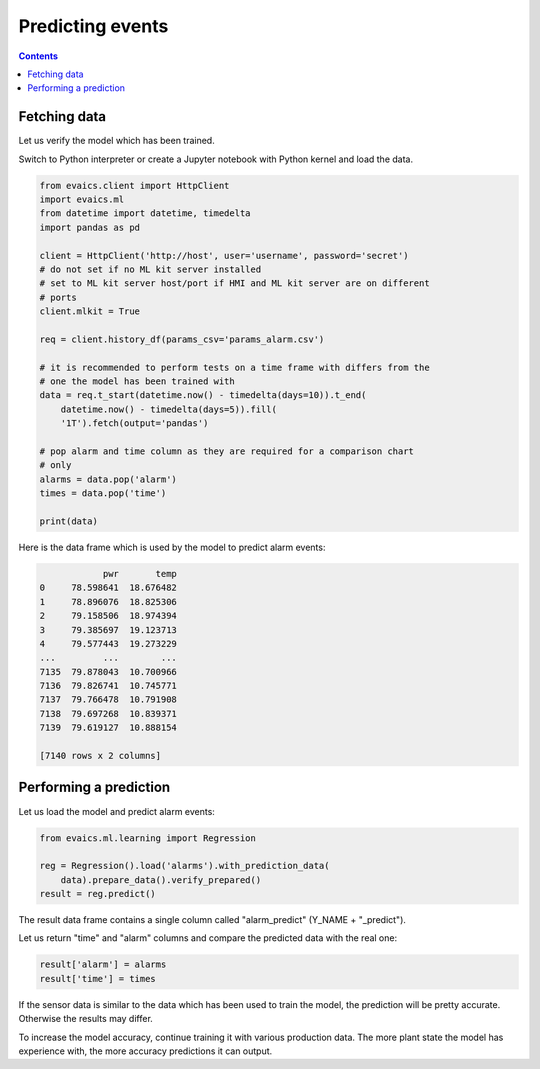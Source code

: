Predicting events
*****************

.. contents::

Fetching data
=============

Let us verify the model which has been trained.

Switch to Python interpreter or create a Jupyter notebook with Python kernel
and load the data.

.. code:: python

    from evaics.client import HttpClient
    import evaics.ml
    from datetime import datetime, timedelta
    import pandas as pd

    client = HttpClient('http://host', user='username', password='secret')
    # do not set if no ML kit server installed
    # set to ML kit server host/port if HMI and ML kit server are on different
    # ports
    client.mlkit = True

    req = client.history_df(params_csv='params_alarm.csv')

    # it is recommended to perform tests on a time frame with differs from the
    # one the model has been trained with
    data = req.t_start(datetime.now() - timedelta(days=10)).t_end(
        datetime.now() - timedelta(days=5)).fill(
        '1T').fetch(output='pandas')

    # pop alarm and time column as they are required for a comparison chart
    # only
    alarms = data.pop('alarm')
    times = data.pop('time')

    print(data)

Here is the data frame which is used by the model to predict alarm events:

.. code::

                pwr       temp
    0     78.598641  18.676482
    1     78.896076  18.825306
    2     79.158506  18.974394
    3     79.385697  19.123713
    4     79.577443  19.273229
    ...         ...        ...
    7135  79.878043  10.700966
    7136  79.826741  10.745771
    7137  79.766478  10.791908
    7138  79.697268  10.839371
    7139  79.619127  10.888154

    [7140 rows x 2 columns]


Performing a prediction
=======================

Let us load the model and predict alarm events:

.. code:: python

    from evaics.ml.learning import Regression

    reg = Regression().load('alarms').with_prediction_data(
        data).prepare_data().verify_prepared()
    result = reg.predict()

The result data frame contains a single column called "alarm_predict" (Y_NAME +
"_predict").

Let us return "time" and "alarm" columns and compare the predicted data with
the real one:

.. code:: python

   result['alarm'] = alarms
   result['time'] = times

.. figure:: ../ss/plot_predict.png
    :scale: 80%
    :alt: Prediction chart

If the sensor data is similar to the data which has been used to train the
model, the prediction will be pretty accurate. Otherwise the results may
differ.

To increase the model accuracy, continue training it with various production
data. The more plant state the model has experience with, the more accuracy
predictions it can output. 
